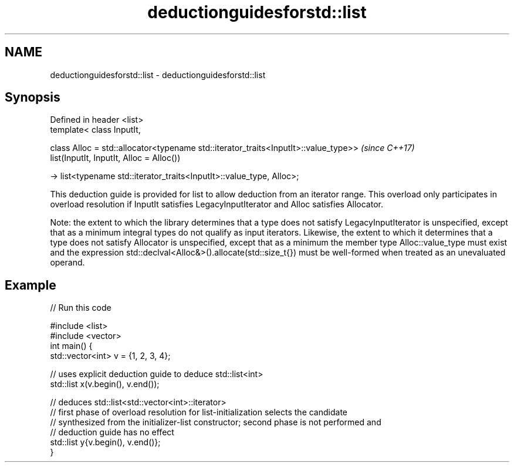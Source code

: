 .TH deductionguidesforstd::list 3 "2020.03.24" "http://cppreference.com" "C++ Standard Libary"
.SH NAME
deductionguidesforstd::list \- deductionguidesforstd::list

.SH Synopsis
   Defined in header <list>
   template< class InputIt,

   class Alloc = std::allocator<typename std::iterator_traits<InputIt>::value_type>>  \fI(since C++17)\fP
   list(InputIt, InputIt, Alloc = Alloc())

   -> list<typename std::iterator_traits<InputIt>::value_type, Alloc>;

   This deduction guide is provided for list to allow deduction from an iterator range. This overload only participates in overload resolution if InputIt satisfies LegacyInputIterator and Alloc satisfies Allocator.

   Note: the extent to which the library determines that a type does not satisfy LegacyInputIterator is unspecified, except that as a minimum integral types do not qualify as input iterators. Likewise, the extent to which it determines that a type does not satisfy Allocator is unspecified, except that as a minimum the member type Alloc::value_type must exist and the expression std::declval<Alloc&>().allocate(std::size_t{}) must be well-formed when treated as an unevaluated operand.

.SH Example

   
// Run this code

 #include <list>
 #include <vector>
 int main() {
    std::vector<int> v = {1, 2, 3, 4};

    // uses explicit deduction guide to deduce std::list<int>
    std::list x(v.begin(), v.end());

    // deduces std::list<std::vector<int>::iterator>
    // first phase of overload resolution for list-initialization selects the candidate
    // synthesized from the initializer-list constructor; second phase is not performed and
    // deduction guide has no effect
    std::list y{v.begin(), v.end()};
 }
